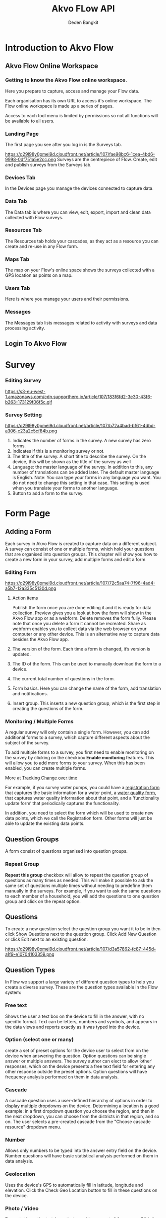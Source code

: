 #+PROPERTY: header-args:bash :exports both
#+PROPERTY: header-args:bash+ :results output
#+STARTUP: showall

:REVEAL_PROPERTIES:
#+REVEAL_TITLE_SLIDE: Akvo Flow API
#+REVEAL_ROOT: https://cdn.jsdelivr.net/npm/reveal.js
#+REVEAL_EXTRA_CSS: file:///home/dedenbangkit/Presentation/css/akvo.css
:END:

#+TITLE: Akvo FLow API
#+AUTHOR: Deden Bangkit

* Introduction to Akvo Flow
** Akvo Flow Online Workspace
*** Getting to know the Akvo Flow online workspace.
Here you prepare to capture, access and manage your Flow data.
#+BEGIN_NOTES
Each organisation has its own URL to access it's online workspace.
The Flow online workspace is made up a series of pages.
#+END_NOTES
Access to each tool menu is limited by permissions
so not all functions will be available to all users.
*** Landing Page
The first page you see after you log in is the Surveys tab.
#+ATTR_HTML: :width 100%
https://d29l98y0pmei9d.cloudfront.net/article/107/fae98bc6-1cea-4bd6-9998-0df751a5e2cc.png
Surveys are the centrepiece of Flow. Create, edit and publish surveys from the Surveys tab.
*** Devices Tab
In the Devices page you manage the devices connected to capture data.
*** Data Tab
The Data tab is where you can view, edit, export, import
and clean data collected with Flow surveys.
*** Resources Tab
The Resources tab holds your cascades,
as they act as a resource you can create and re-use in any Flow form.
*** Maps Tab
The map on your Flow's online space shows
the surveys collected with a GPS location as points on a map.
*** Users Tab
Here is where you manage your users and their permissions.
*** Messages
The Messages tab lists messages related to activity with surveys
and data processing activity.

** Login To Akvo Flow

* Survey

*** Editing Survey
#+ATTR_HTML: :width 100%
https://s3-eu-west-1.amazonaws.com/cdn.supporthero.io/article/107/183f6fd2-3e30-43f6-b263-173129f06f5c.gif

*** Survey Setting
#+ATTR_HTML: :width 75%
https://d29l98y0pmei9d.cloudfront.net/article/107/b72a4bad-bf61-4dbd-a306-c23a2c5cf84b.png

1. Indicates the number of forms in the survey. A new survey has zero forms.
2. Indicates if this is a monitoring survey or not.
3. The title of the survey. A short title to describe the survey. On the device, this will be shown as the title of the survey as well
4. Language: the master language of the survey. In addition to this, any number of translations can be added later. The default master language is English. Note: You can type your forms in any language you want. You do not need to change this setting in that case. This setting is used when you translate your forms to another language.
5. Button to add a form to the survey.

* Form Page

** Adding a Form

Each survey in Akvo Flow is created to capture data on a different subject.
A survey can consist of one or multiple forms, which hold your questions that are organised into question groups.
This chapter will show you how to create a new form in your survey, add multiple forms and edit a form.

*** Editing Form
#+ATTR_HTML: :width 100%
https://d29l98y0pmei9d.cloudfront.net/article/107/72c5aa74-7f96-4ad4-a5b7-12a335c5130d.png

1. Action items
   #+BEGIN_NOTES
   Publish the form once you are done editing it and it is ready for data collection.
   Preview gives you a look at how the form will show in the Akvo Flow app or as a webform.
   Delete removes the form fully. Please note that once you delete a form it cannot be recreated.
   Share as webform enables you to collect data via the web browser on your computer or any other device. This is an alternative way to capture data besides the Akvo Flow app.
   #+END_NOTES
2. The version of the form. Each time a form is changed, it’s version is updated.
3. The ID of the form. This can be used to manually download the form to a device.
4. The current total number of questions in the form.
5. Form basics. Here you can change the name of the form, add translation and notifications.
6. Insert group. This inserts a new question group, which is the first step in creating the questions of the form.

*** Monitoring / Multiple Forms
A regular survey will only contain a single form. However, you can add additional forms to a survey,
which capture different aspects about the subject of the survey.

To add multiple forms to a survey, you first need to enable monitoring on the survey
by clicking on the checkbox *Enable monitoring* features.
This will allow you to add more forms to your survey.
When this has been enabled, you can create multiple forms.

More at [[https://akvoflow.supporthero.io/article/show/5302-introduction-to-tracking-change-over-time][Tracking Change over time]]

#+BEGIN_NOTES
For example, if you survey water pumps, you could have a _registration form_ that captures the basic information for a water point, a _water quality form_,
that captures water quality information about that point, and a ‘functionality update form’ that periodically captures the functionality.

In addition, you need to select the form which will be used
to create new data points, which we call the Registration form.
Other forms will just be able to update the existing data points.
#+END_NOTES

**  Question Groups

A form consist of questions organised into question groups.

*** Repeat Group
*Repeat this group* checkbox will allow to repeat the question group of questions as many times as needed.
This will make it possible to ask the same set of questions multiple times without needing to predefine them manually in the surveys.
For example, if you want to ask the same questions to each member of a household,
you will add the questions to one question group and click on the repeat option.

** Questions

To create a new question select the question group you want it to be in
then click Show Questions next to the question group.
Click Add New Question or click Edit next to an existing question.

#+ATTR_HTML: :width 100%
https://d29l98y0pmei9d.cloudfront.net/article/107/d3a57862-fc87-445d-a1f9-e10704103359.png

** Question Types

In Flow we support a large variety of different question types to help you create a diverse survey.
These are the question types available in the Flow system:
*** Free text
Shows the user a text box on the device to fill in the answer, with no specific format.
Text can be letters, numbers and symbols,
and appears in the data views and reports exactly as it was typed into the device.

*** Option (select one or many)
create a set of preset options for the device user to select from on the device
when answering the question. Option questions can be single answer or multiple answers. The survey author can elect to allow ‘other’ responses, which on the device presents a free text field for entering any other response outside the preset options.
Option questions will have frequency analysis performed on them in data analysis.

*** Cascade
A cascade question uses a user-defined hierarchy of options in order to display
multiple dropdowns on the device. Determining a location is a good example: in a first dropdown question you choose the region, and then in the next dropdown, you can choose from the districts in that region, and so on.
The user selects a pre-created cascade from the "Choose cascade resource" dropdown menu.

*** Number
Allows only numbers to be typed into the answer entry field on the device.
Number questions will have basic statistical analysis performed on them in data analysis.

*** Geolocation
Uses the device's GPS to automatically fill in latitude, longitude and elevation.
Click the Check Geo Location button to fill in these questions on the device.

*** Photo / Video
Presents the option to take a photo or video as part of the survey.
Click the Take Photo or Take Video buttons on the device to access the device camera.

*** Date
Presents a date picker on the device for the device user to select a date.

*** Barcode
With the Barcode question you can scan a barcode or a QR code as part of your Flow form. Install a scanner app on your device and Flow will connect to it once you reach the question in the Flow app.

*** Geographic shapes
Allows the user to define points, lines or areas on a map. This can for example be used to
capture geographic features of interest such a group of water taps, walking paths,
farmer plots, or protected woodland areas.

*** Signature
with this question you can add a signature field to your form,
which holds both the signature and the name of the signatory.

*** Akvo Caddisfly (water and soil quality test)
Akvo Caddisfly enables you to add a water quality test to your Flow survey.
You can choose from a list of parameters that you want to measure.


* Akvo Flow API

The Akvo Flow REST API is a read-only API, being a read-only API means
that we currently only support GET requests. You can get data out of Flow
but not use the API to put data in Flow.
-----
To be able to use both APIs you need to be a user on Akvo Flow.
This means the Akvo Flow organisational admin needs to add you to
the Akvo Flow online workspace and give you access to the folder and survey you need.

** SSO Login

- Creating New user Account
- Getting the ID Token
- Creating New user Account
- Creating New user Account

*** Creating new user account

Go to https://{{instance_name}}.akvoflow.org/,
then click on create account and complete the required user details to have your user account.
Then validate your email by clicking in the confirmation link that will be sent to your email inbox.

*** Do i have to use my google password to authenticate?

However, Akvo Flow don't store any password yet when you signed up with Google.
OpenID connect uses different method of authentication,
This means that we don't store your Google password when you authenticate with this method.
If you already signed up with Google, you can set the Akvo Flow password with **forgot password** button.
Then check your email and the following instruction to set the password.

#+ATTR_HTML: :width 25%
file:///home/dedenbangkit/Presentation/presentation-160123-maep-akvo-flow-api/images/forgot-password.png

*** Getting the ID TOKEN
The *ID TOKEN* is a token issued as a result of user authentication.
In the following http request call is example to get the *ID TOKEN*

#+name: Authenticate
#+begin_src bash :results output
  curl -s \
         -d "client_id=S6Pm0WF4LHONRPRKjepPXZoX1muXm1JS" \
         -d "username=${AUTH0_USER}" \
         -d "password=${AUTH0_PWD}" \
         -d "grant_type=password" \
         -d "scope=openid email" \
         "https://akvofoundation.eu.auth0.com/oauth/token" | jq
#+end_src

#+ATTR_REVEAL: :frag appear
#+RESULTS: Authenticate
: {
:   "access_token": "eyJhbGci....RyUDenB7xBbPhG2C31zXeA",
:   "id_token": "eyJhbGci...BRBw",
:   "scope": "openid email",
:   "expires_in": 86400,
:   "token_type": "Bearer"
: }
#+RESULTS:
Note: Remember that logging in using the Google account log in is not sufficient to use the API.
You need to sign up, create and verify your user account and then log in to Flow.


** Rest API

The organisation sub domain is identified by looking at the dashboard URL for one's organisation.
e.g. if your dashboard URL is
https://myakvo.akvoflow.org
then the API request base URL would be:
https://api.akvo.org/flow/orgs/myakvo

*** [Root] Folders
https://documenter.getpostman.com/view/25343056/2s8ZDU4Nzm#7b5e0307-3506-4caa-94f2-27a54f8baf11
*** Survey List
https://documenter.getpostman.com/view/25343056/2s8ZDU4Nzm#6aad66c5-8831-4a8b-ab5c-f0595eb999a4
*** Survey
https://documenter.getpostman.com/view/25343056/2s8ZDU4Nzm#eaf1ded5-13f5-4056-9bf9-55017fd91872
*** Datapoints
https://documenter.getpostman.com/view/25343056/2s8ZDU4Nzm#8d902523-015f-492a-a7b0-8bbb8e8a790f
*** Form Instances

#+STARTUP: align
#+OPTIONS: ^:nil
| TYPE             | TYPE NAME   | VALUE                                                          |
|------------------+-------------+----------------------------------------------------------------|
| Free text        | "FREE_TEXT" | Object<{"text": String}>                                       |
| Number           | "NUMBER"    | float                                                          |
| Option           | "OPTION"    | List[{"text": String, "code": String}] or List[{ext": String}] |
| Photo            | "PHOTO"     | Object<{"filename": String}>                                   |
| Geolocation      | "GEO"       | Object<{"lat": float, "long": float}>                          |
| Date             | "DATE"      | String                                                         |
| Barcode          | "BARCODE"   | Object<{"filename: String}>                                    |
| Geographic Shape | "GEOSHAPE"  | https://geojson.org/                                           |
| Signature        | "SIGNATURE" | Object<{"filename": String}>                                   |
| Akvo Caddisfly   | "CADDISFLY" | Object<{"filename":String}>                                    |

https://documenter.getpostman.com/view/25343056/2s8ZDU4Nzm#251ab1f1-1fb2-4458-926b-4e732577d2c8

** Sync API

The Akvo Flow Sync API provides a way of getting changes that happened in the system.
This is useful for synchronizing data changes out of Akvo Flow to an external system
in near real-time fashion.

https://documenter.getpostman.com/view/25343056/2s8ZDU4Nzm#41e2c3c1-28c4-4db5-9a41-eb70d014db96

** Documentation

GitHub Wiki: https://github.com/akvo/akvo-flow-api/wiki/Akvo-Flow-REST-API
Postman: https://documenter.getpostman.com/view/25343056/2s8ZDU4Nzm

** Fair use Policy

We have a set of rules of conduct in place that guide how we wish our APIs to be used.
We would like to ask you to respect the API servers and others who may be using them at the same time.
The more calls you make to the API, the less resources are available for other developers
(and yes, the more Akvo's operating expenses go up).
We would like to ask you to limit the calls to maximum one a day.

For more details on the API code of conduct please read [[https://akvo.org/policies/][Code of Conduct]].
